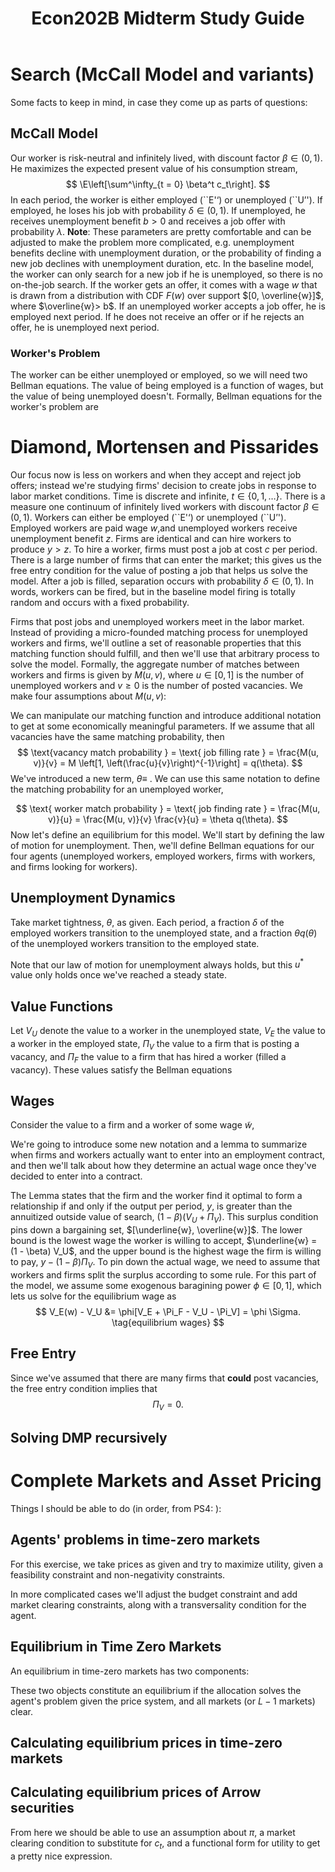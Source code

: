 #+TITLE: Econ202B Midterm Study Guide
#+LATEX_HEADER: \usepackage{amsthm}
#+LATEX_HEADER: \usepackage{url}
#+LATEX_HEADER: \usepackage[margin=.5in]{geometry}
#+LATEX_HEADER: \usepackage{hyperref} 
#+LATEX_HEADER: \usepackage[dvipsnames]{xcolor}
#+LATEX_HEADER: \usepackage{booktabs}
#+LATEX_HEADER: \usepackage{enumitem}
#+LATEX_HEADER: \newtheorem*{definition}{Definition}
#+LATEX_HEADER: \newtheorem*{example}{Example}
#+LATEX_HEADER: \newtheorem*{theorem}{Theorem}
#+LATEX_HEADER: \newtheorem*{corollary}{Corollary}
#+LATEX_HEADER: \newtheorem*{exercise}{Exercise}
#+LATEX_HEADER: \newtheorem*{problem}{Problem}
#+LATEX_HEADER: \newtheorem*{lemma}{Lemma}
#+LATEX_HEADER: \newtheorem{question}{Question}
#+LATEX_HEADER: \newcommand{\gr}{\textcolor{ForestGreen}}
#+LATEX_HEADER: \newcommand{\rd}{\textcolor{red}}
#+LATEX_HEADER: \newcommand{\R}{\mathbb{R}}
#+LATEX_HEADER: \newcommand{\p}{\mathbb{P}}
#+LATEX_HEADER: \newcommand{\E}{\mathbb{E}}
#+LATEX_HEADER: \newcommand{\frall}{\ \forall}
#+LATEX_HEADER: \newcommand{\st}{_{s_t}}
#+LATEX_HEADER: \newcommand{\var}{\operatorname{Var}}
#+LATEX_HEADER: \newcommand{\cov}{\operatorname{Cov}}
#+LATEX_HEADER: \newcommand{\cor}{\operatorname{Cor}}
#+OPTIONS:  ':t

\newpage

* Search (McCall Model and variants)
  Some facts to keep in mind, in case they come up as parts of questions:
\begin{enumerate}
\item The McCall model is a partial equilibrium model---the distribution of wages is given exogenously. Variants of the model endogenize wages by taking into account firms' wage setting mechanisms.
\end{enumerate}

** McCall Model
Our worker is risk-neutral and infinitely lived, with discount factor $\beta \in (0, 1)$. He maximizes the expected present value of his consumption stream,
\[
\E\left[\sum^\infty_{t = 0} \beta^t c_t\right].
\]
In each period, the worker is either employed (``E'') or unemployed (``U''). If employed, he loses his job with probability $\delta \in (0, 1)$. If unemployed, he receives unemployment benefit $b > 0$ and receives a job offer with probability $\lambda$. *Note*: These parameters are pretty comfortable and can be adjusted to make the problem more complicated, e.g. unemployment benefits decline with unemployment duration, or the probability of finding a new job declines with unemployment duration, etc. In the baseline model, the worker can only search for a new job if he is unemployed, so there is no on-the-job search. If the worker gets an offer, it comes with a wage $w$ that is drawn from a distribution with CDF $F(w)$ over support $[0, \overline{w}]$, where $\overline{w}> b$. If an unemployed worker accepts a job offer, he is employed next period. If he does not receive an offer or if he rejects an offer, he is unemployed next period.

*** Worker's Problem
The worker can be either unemployed or employed, so we will need two Bellman equations. The value of being employed is a function of wages, but the value of being unemployed doesn't. Formally, Bellman equations for the worker's problem are

\begin{align}
V_U &= \underbrace{b}_{\mathclap{\text{flow income}}} + \beta \overbrace{\left[\lambda \int^{\overline{w}}_0 \max \{V_E (w), V_U\} dF(w) + (1 - \lambda) V_U\right]}^{\text{continuation value}}\\
V_E(w) &= w + \beta [(1 - \delta)V_E(w) + \delta V_U]\notag\\
&= \frac{w + \beta \delta V_U}{1 - \beta(1-\delta)}\\
\intertext{Now, we can substitute this expression into the Bellman equation for $V_U$,}
V_U &= b + \beta \lambda \int^{\overline{w}}_0 \max \left\{\frac{w + \beta \delta V_U}{1 - \beta (1 - \delta)}, V_U\right\}dF(w) + \beta (1 - \lambda) V_U\\
\intertext{moving $\beta \lambda V_U$ out of the integral, we get}
&= b + \beta \lambda \int^{\overline{w}}_0 \max \left\{\frac{w - (1 - \beta)V_U}{1 - \beta (1 - \delta)}, 0\right\}dF(w) + \beta V_U.\\
\intertext{We can rearrange this equation to get}
(1 - \beta)V_U &= b + \frac{\beta \lambda}{1 - \beta(1 - \delta)}\int^{\overline{w}}_0 \max \{w - (1 - \beta)V_U, 0\}dF(w).
\intertext{This equation shows that we can use a reservation wage to characterize the worker's behavior; he will accept any wage greater than $(1 - \beta)V_U$.}
\end{align}

*** \rd{Review Integration by Parts!!!}
    
* Diamond, Mortensen and Pissarides

Our focus now is less on workers and when they accept and reject job offers; instead we're studying firms' decision to create jobs in response to labor market conditions. Time is discrete and infinite, $t \in \{0, 1, \ldots \}$. There is a measure one continuum of infinitely lived workers with discount factor $\beta \in (0, 1)$. Workers can either be employed (``E'') or unemployed (``U''). Employed workers are paid wage $w$,and unemployed workers receive unemployment benefit $z$. Firms are identical and can hire workers to produce $y > z$. To hire a worker, firms must post a job at cost $c$ per period. There is a large number of firms that can enter the market; this gives us the free entry condition for the value of posting a job that helps us solve the model. After a job is filled, separation occurs with probability $\delta \in (0, 1)$. In words, workers can be fired, but in the baseline model firing is totally random and occurs with a fixed probability.

Firms that post jobs and unemployed workers meet in the labor market. Instead of providing a micro-founded matching process for unemployed workers and firms, we'll outline a set of reasonable properties that this matching function should fulfill, and then we'll use that arbitrary process to solve the model. Formally, the aggregate number of matches between workers and firms is given by $M(u, v)$, where $u \in [0, 1]$ is the number of unemployed workers and $v \ge 0$ is the number of posted vacancies. We make four assumptions about $M(u, v)$:
\begin{enumerate}
\item Imperfect matching: $M(u, v) \le \min (u, v)$, with a strict inequality if $u > 0$ and $v > 0$.
\item Increasing in $(u, v)$
\item Constant returns to scale: $M(\lambda u, \lambda v) = \lambda M(u, v) \ \forall \lambda > 0$.
\item $M(u, v)$ is concave in $(u, v)$.
\end{enumerate}
We can manipulate our matching function and introduce additional notation to get at some economically meaningful parameters. If we assume that all vacancies have the same matching probability, then
\[
\text{vacancy match probability } = \text{ job filling rate } = \frac{M(u, v)}{v} = M \left[1, \left(\frac{u}{v}\right)^{-1}\right] = q(\theta).
\]
We've introduced a new term, $\theta \equiv$ \gr{labor market tightness}. We can use this same notation to define the matching probability for an unemployed worker,

\[
\text{ worker match probability } = \text{ job finding rate } = \frac{M(u, v)}{u} = \frac{M(u, v)}{v} \frac{v}{u} = \theta q(\theta).
\]
Now let's define an equilibrium for this model. We'll start by defining the law of motion for unemployment. Then, we'll define Bellman equations for our four agents (unemployed workers, employed workers, firms with workers, and firms looking for workers). 

** Unemployment Dynamics
Take market tightness, $\theta$, as given. Each period, a fraction $\delta$ of the employed workers transition to the unemployed state, and a fraction $\theta q(\theta)$ of the unemployed workers transition to the employed state. 
\begin{align*} 
\intertext{The law of motion for the unemployment rate is}
u(t + 1) &= [1 - \theta q(\theta)] u(t) + \delta [1 - u(t)].\\
\intertext{In steady state, the number of hires is equal to the number of separations,}
\theta q(\theta) u &= \delta (1 - u)\\
\implies u^\ast &= \frac{\delta}{\theta q(\theta) + \delta}. \tag{Steady State Unemployment}
\end{align*} 
Note that our law of motion for unemployment always holds, but this $u^\ast$ value only holds once we've reached a steady state.

** Value Functions
Let $V_U$ denote the value to a worker in the unemployed state, $V_E$ the value to a worker in the employed state, $\Pi_V$ the value to a firm that is posting a vacancy, and $\Pi_F$ the value to a firm that has hired a worker (filled a vacancy). These values satisfy the Bellman equations
\begin{align}
V_U &= z + \beta [\theta q(\theta) V_E + (1 - \theta q(\theta))V_U]\\
V_E &= w + \beta [\delta V_U + (1 - \delta)V_E]\\
\Pi_V &= -c + \beta [q(\theta) \Pi_F + (1 - q(\theta))\Pi_V]\\
\Pi_F &= y - w + \beta[\delta \Pi_V + (1 - \delta) \Pi_F].
\end{align}

** Wages
Consider the value to a firm and a worker of some wage $\tilde{w}$,
\begin{align*}
V_E(\tilde{w}) &= \tilde{w} + \beta [\delta V_U + (1 - \delta) V_E]\\
\Pi_F(\tilde{w}) &= y - \tilde{w} + \beta [\delta \Pi_V + (1 - \delta) \Pi_F].\\
\intertext{The net value to the worker and the firm of starting employment is}
V_E(\tilde{w}) - V_U &= \frac{\tilde{w} - (1 - \beta) V_U}{1 - \beta (1 - \delta)}\\
\Pi_F (\tilde{w}) - \Pi_V &= \frac{y - \tilde{w} - (1 - \beta) \Pi_V}{1 - \beta (1 - \delta)}.
\end{align*}
We're going to introduce some new notation and a lemma to summarize when firms and workers actually want to enter into an employment contract, and then we'll talk about how they determine an actual wage once they've decided to enter into a contract.
\begin{lemma}
There exists some wage $\tilde{w}$ such that $V_E(\tilde{w}) - V_U \ge 0$ and $\Pi_F(\tilde{w}) - \Pi_V \ge 0$ if and only if 
\[
\Sigma = V_E(\tilde{w}) - V_U + \Pi_F(\tilde{w}) - \Pi_V = \frac{y - (1 - \beta)(V_U + \Pi_V)}{1 - \beta (1 - \delta)} \ge 0. \tag{Surplus Equation}
\]
\end{lemma}
The Lemma states that the firm and the worker find it optimal to form a relationship if and only if the output per period, $y$, is greater than the annuitized outside value of search, $(1 - \beta) (V_U + \Pi_V)$. This surplus condition pins down a bargaining set, $[\underline{w}, \overline{w}]$. The lower bound is the lowest wage the worker is willing to accept, $\underline{w} = (1 - \beta) V_U$, and the upper bound is the highest wage the firm is willing to pay, $y - (1 - \beta) \Pi_V$. To pin down the actual wage, we need to assume that workers and firms split the surplus according to some rule. For this part of the model, we assume some exogenous baragining power $\phi \in [0, 1]$, which lets us solve for the equilibrium wage as
\[
V_E(w) - V_U &= \phi[V_E + \Pi_F - V_U - \Pi_V] = \phi \Sigma. \tag{equilibrium wages}
\]

** Free Entry
   Since we've assumed that there are many firms that *could* post vacancies, the free entry condition implies that
\[
\Pi_V = 0. \tag{free entry}
\]

\begin{definition}[Search and Matching Equilibrium]
A search and matching equilibrium consists of $(V_E, V_U, \Pi_F, \Pi_V, w, \theta, u)$ that solve the system of equations I labeled.
\end{definition}

** Solving DMP recursively
   \begin{align*}
\intertext{Starting with the free entry condition, $\Pi_V = 0$, we can solve for the surplus as}
\Sigma &= y - z + \beta (1 - \delta) \Pi_F + \beta (1 - \delta - \theta q(\theta)) (V_E - V_U)\\
&= y - z - \beta [1 - \delta - \theta q(\theta) \phi] \Sigma\\
&= \frac{y - z}{1 - \beta + \beta[\delta + \theta q(\theta) \phi]}.\\
\intertext{With the surplus sharing equation and the Bellman equation for a vacancy, we have}
\Pi_V &= -c + \beta q(\theta) (1 -\phi)\Sigma.\\
\intertext{Plugging in $\Pi_V = 0$ from the free entry condition and our expression for $\Sigma$ yields}
c &= (y - z) \frac{\beta q(\theta) (1 - \phi)}{1 - \beta[1 - \delta - \theta q(\theta) \phi]}.\\
\intertext{As long as}
c &< (y - z) \frac{\beta (1 - \phi)}{1 - \beta (1 - \delta)},\\
\intertext{there is a unique equilibrium with entry. The equilibrium value of $\theta$ is decreasing in $(c, z, \delta, \phi)$ and increasing in $(y, \beta)$.}
   \end{align*}
   
* Complete Markets and Asset Pricing

Things I should be able to do (in order, from PS4: \rd{come back and fill in algorithms for finding these objects}):

** Agents' problems in time-zero markets
For this exercise, we take prices as given and try to maximize utility, given a feasibility constraint and non-negativity constraints.
\begin{align*}
\max_{\{c_t (s^t)\}_{t \ge 0, s^t \in S^t}} & \sum_{t \ge 0} \sum_{s^t \in S^t} \beta^t \pi_t (s^t) u (c_t(s^t))\\
\text{s.t. } & \sum_{t \ge 0} \sum_{s^t \in S^t} q_{0t} (c_t (s^t) - y_t (s^t)) \le 0\\
c_t (s^t) &\ge 0 \ \forall t \ge 0, s^t \in S^t
\end{align*}
In more complicated cases we'll adjust the budget constraint and add market clearing constraints, along with a transversality condition for the agent.

** Equilibrium in Time Zero Markets
An equilibrium in time-zero markets has two components:
\begin{enumerate}
\item A sequence for consumption $\{c_t (s^t) \mid t \ge0, s^t \in S^t\}$\\
\item A price system $\{q_{0t} (s^t) \ge 0 \mid t \ge 0, s^t \in S^t\}$
\end{enumerate}
These two objects constitute an equilibrium if the allocation solves the agent's problem given the price system, and all markets (or $L - 1$ markets) clear.

** Calculating equilibrium prices in time-zero markets
\begin{align*}
\beta^t \pi_t (s^t) u'(c_t(s^t)) &= \lambda q_{0t} \tag{agent's FOC}\\
\intertext{Now we can try plugging in a market clearing constraint, in this case $c_t = y_t$,}
\beta^t \pi_t (s^t) u' (y_t (s^t)) &= q_{0t}\\
\intertext{Now just plug in the functional form we have for $u'$.}
\end{align*}
** Calculating equilibrium prices of Arrow securities
\begin{align*}
\intertext{The FOC with respect to Arrow securities gives}
\lambda_{t + 1} (s^t, s_{t + 1} &= Q_{t + 1} (s_{t + 1} \mid s^t) \lambda_t (s^t)\\
\intertext{and the FOC with respect to consumption gives}
\beta^t \pi_t (s^t) u' (c_t (s^t)) &= \lambda_t (s^t).\\
\intertext{We can combine these two expressions to get}
Q_{t + 1} (s_{t + 1} \mid s^t) \frac{\beta^{t + 1 }\pi_{t + 1} (s^{t +1}) u'(c_{t + 1}(s^{t + 1}))}{\beta^t \pi_t (s^t) u' (c_t (s^t))}
\end{align*}
From here we should be able to use an assumption about $\pi$, a market clearing condition to substitute for $c_t$, and a functional form for utility to get a pretty nice expression.
